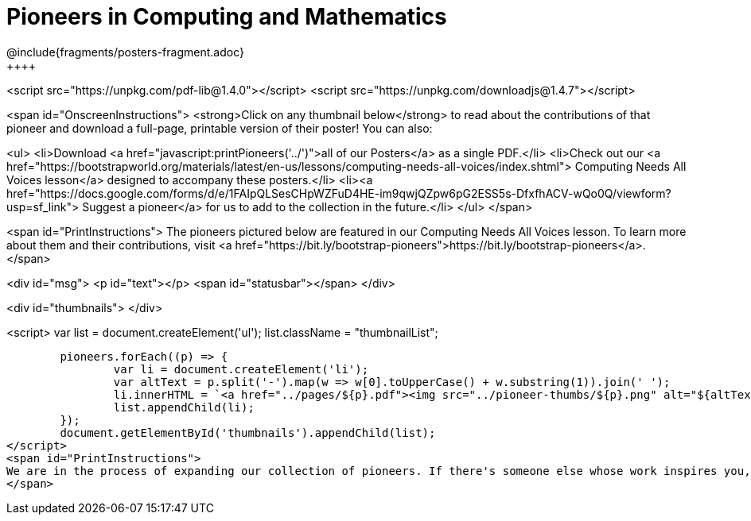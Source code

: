 [.canBeLongerThanAPage]
= Pioneers in Computing and Mathematics
////
* Import Poster Printing/CSS
*
* This includes some inline CSS which controls thumbnail and status bar display
* As well as the custom JS needed for collating all the pioneer PDFs
////
@include{fragments/posters-fragment.adoc}
++++

<script src="https://unpkg.com/pdf-lib@1.4.0"></script>
<script src="https://unpkg.com/downloadjs@1.4.7"></script>

<span id="OnscreenInstructions">
<strong>Click on any thumbnail below</strong> to read about the contributions of that pioneer and download a full-page, printable version of their poster! You can also:

<ul>
<li>Download <a href="javascript:printPioneers('../')">all of our Posters</a> as a single PDF.</li>
<li>Check out our <a href="https://bootstrapworld.org/materials/latest/en-us/lessons/computing-needs-all-voices/index.shtml"> Computing Needs All Voices lesson</a> designed to accompany these posters.</li>
<li><a href="https://docs.google.com/forms/d/e/1FAIpQLSesCHpWZFuD4HE-im9qwjQZpw6pG2ESS5s-DfxfhACV-wQo0Q/viewform?usp=sf_link"> Suggest a pioneer</a> for us to add to the collection in the future.</li>
</ul>
</span>

<span id="PrintInstructions">
The pioneers pictured below are featured in our Computing Needs All Voices lesson. To learn more about them and their contributions, visit
<a href="https://bit.ly/bootstrap-pioneers">https://bit.ly/bootstrap-pioneers</a>.
</span>

<div id="msg">
	<p id="text"></p>
	<span id="statusbar"></span>
</div>

<div id="thumbnails">
</div>

<script>
	var list = document.createElement('ul');
	list.className = "thumbnailList";

	pioneers.forEach((p) => {
		var li = document.createElement('li');
		var altText = p.split('-').map(w => w[0].toUpperCase() + w.substring(1)).join(' ');
		li.innerHTML = `<a href="../pages/${p}.pdf"><img src="../pioneer-thumbs/${p}.png" alt="${altText}"></a>`;
		list.appendChild(li);
	});
	document.getElementById('thumbnails').appendChild(list);
</script>
<span id="PrintInstructions">
We are in the process of expanding our collection of pioneers. If there's someone else whose work inspires you, please let us know at <a href="https://bit.ly/pioneer-suggestion">https://bit.ly/pioneer-suggestion</a>.
</span>
++++
